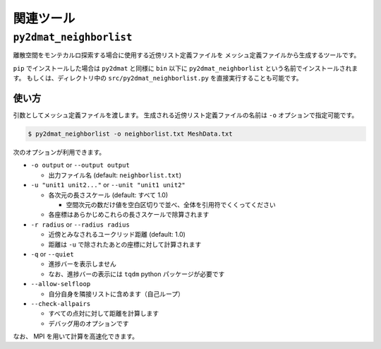 関連ツール
=====================

``py2dmat_neighborlist``
*****************************

離散空間をモンテカルロ探索する場合に使用する近傍リスト定義ファイルを
メッシュ定義ファイルから生成するツールです。

``pip`` でインストールした場合は ``py2dmat`` と同様に ``bin`` 以下に ``py2dmat_neighborlist`` という名前でインストールされます。
もしくは、ディレクトリ中の ``src/py2dmat_neighborlist.py`` を直接実行することも可能です。

使い方
~~~~~~~~~~~~~~~~

引数としてメッシュ定義ファイルを渡します。
生成される近傍リスト定義ファイルの名前は ``-o`` オプションで指定可能です。

.. code-block:: bash

    $ py2dmat_neighborlist -o neighborlist.txt MeshData.txt


次のオプションが利用できます。

- ``-o output`` or ``--output output``

  - 出力ファイル名 (default: ``neighborlist.txt``)

- ``-u "unit1 unit2..."`` or ``--unit "unit1 unit2"``

  - 各次元の長さスケール (default: すべて 1.0)

    - 空間次元の数だけ値を空白区切りで並べ、全体を引用符でくくってください

  - 各座標はあらかじめこれらの長さスケールで除算されます

- ``-r radius`` or ``--radius radius``

  - 近傍とみなされるユークリッド距離 (default: 1.0)
  - 距離は ``-u`` で除されたあとの座標に対して計算されます

- ``-q`` or ``--quiet``

  - 進捗バーを表示しません
  - なお、進捗バーの表示には ``tqdm`` python パッケージが必要です

- ``--allow-selfloop``

  - 自分自身を隣接リストに含めます（自己ループ）

- ``--check-allpairs``

  - すべての点対に対して距離を計算します
  - デバッグ用のオプションです


なお、 MPI を用いて計算を高速化できます。

